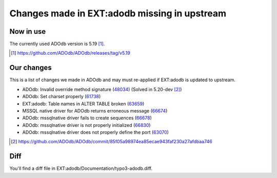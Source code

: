 =============================================
Changes made in EXT:adodb missing in upstream
=============================================

Now in use
==========
The currently used ADOdb version is 5.19 [1]_.

.. [1] https://github.com/ADOdb/ADOdb/releases/tag/v5.19


Our changes
===========

This is a list of changes we made in ADOdb and may must re-applied if EXT:adodb is
updated to upstream.

- ADOdb: Invalid override method signature (48034_) (Solved in 5.20-dev [2]_)
- ADOdb: Set charset properly (61738_)
- EXT:adodb: Table names in ALTER TABLE broken (63659_)
- MSSQL native driver for ADOdb returns erroneous message (66674_)
- ADOdb: mssqlnative driver fails to create sequences (66678_)
- ADOdb: mssqlnative driver is not properly initialized (66830_)
- ADOdb: mssqlnative driver does not properly define the port (63070_)

.. [2] https://github.com/ADOdb/ADOdb/commit/85f05a98974ea85ecae943faf230a27afdbaa746
.. _48034: https://forge.typo3.org/issues/48034
.. _61738: https://forge.typo3.org/issues/61738
.. _63659: https://forge.typo3.org/issues/63659
.. _66674: https://forge.typo3.org/issues/66674
.. _66678: https://forge.typo3.org/issues/66678
.. _66830: https://forge.typo3.org/issues/66830
.. _63070: https://forge.typo3.org/issues/63070


Diff
====

You'll find a diff file in EXT:adodb/Documentation/typo3-adodb.diff.

